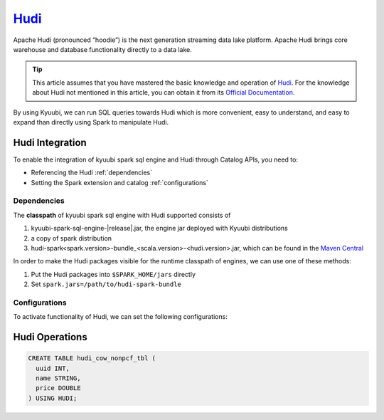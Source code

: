 .. Licensed to the Apache Software Foundation (ASF) under one or more
   contributor license agreements.  See the NOTICE file distributed with
   this work for additional information regarding copyright ownership.
   The ASF licenses this file to You under the Apache License, Version 2.0
   (the "License"); you may not use this file except in compliance with
   the License.  You may obtain a copy of the License at

..    http://www.apache.org/licenses/LICENSE-2.0

.. Unless required by applicable law or agreed to in writing, software
   distributed under the License is distributed on an "AS IS" BASIS,
   WITHOUT WARRANTIES OR CONDITIONS OF ANY KIND, either express or implied.
   See the License for the specific language governing permissions and
   limitations under the License.

`Hudi`_
========

Apache Hudi (pronounced “hoodie”) is the next generation streaming data lake platform.
Apache Hudi brings core warehouse and database functionality directly to a data lake.

.. tip::
   This article assumes that you have mastered the basic knowledge and operation of `Hudi`_.
   For the knowledge about Hudi not mentioned in this article,
   you can obtain it from its `Official Documentation`_.

By using Kyuubi, we can run SQL queries towards Hudi which is more convenient, easy to understand,
and easy to expand than directly using Spark to manipulate Hudi.

Hudi Integration
----------------

To enable the integration of kyuubi spark sql engine and Hudi through
Catalog APIs, you need to:

- Referencing the Hudi :ref:`dependencies`
- Setting the Spark extension and catalog :ref:`configurations`

.. _dependencies:

Dependencies
************

The **classpath** of kyuubi spark sql engine with Hudi supported consists of

1. kyuubi-spark-sql-engine-|release|.jar, the engine jar deployed with Kyuubi distributions
2. a copy of spark distribution
3. hudi-spark<spark.version>-bundle_<scala.version>-<hudi.version>.jar, which can be found in the `Maven Central`_

In order to make the Hudi packages visible for the runtime classpath of engines, we can use one of these methods:

1. Put the Hudi packages into ``$SPARK_HOME/jars`` directly
2. Set ``spark.jars=/path/to/hudi-spark-bundle``

.. _configurations:

Configurations
**************

To activate functionality of Hudi, we can set the following configurations:

.. code-block:: properties
   # Spark 3.2
   spark.serializer=org.apache.spark.serializer.KryoSerializer
   spark.sql.extensions=org.apache.spark.sql.hudi.HoodieSparkSessionExtension
   spark.sql.catalog.spark_catalog=org.apache.spark.sql.hudi.catalog.HoodieCatalog

   # Spark 3.1
   spark.serializer=org.apache.spark.serializer.KryoSerializer
   spark.sql.extensions=org.apache.spark.sql.hudi.HoodieSparkSessionExtension

Hudi Operations
---------------

.. code-block:: sql

   CREATE TABLE hudi_cow_nonpcf_tbl (
     uuid INT,
     name STRING,
     price DOUBLE
   ) USING HUDI;

.. _Hudi: https://hudi.apache.org/
.. _Official Documentation: https://hudi.apache.org/docs/overview
.. _Maven Central: https://mvnrepository.com/artifact/org.apache.hudi
